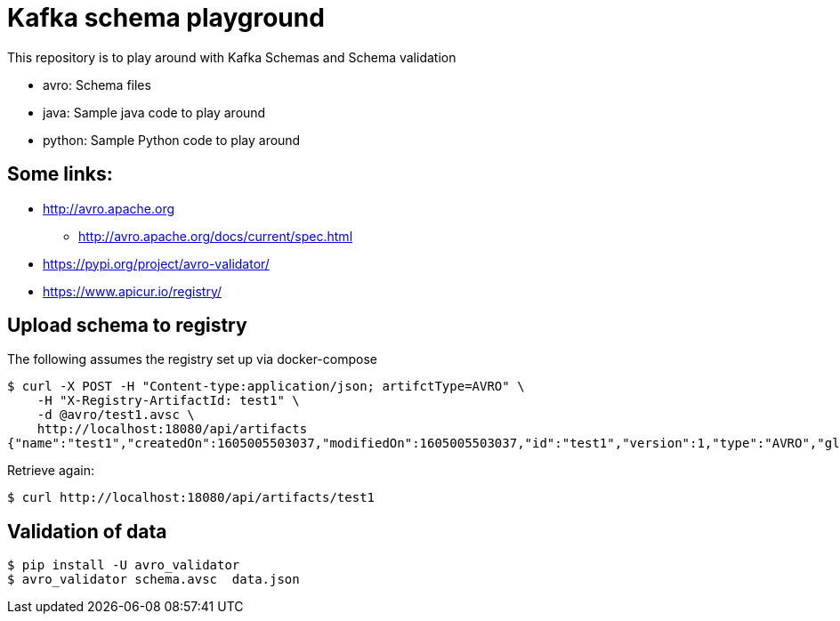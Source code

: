 = Kafka schema playground

This repository is to play around with Kafka Schemas and Schema validation

* avro: Schema files
* java: Sample java code to play around
* python: Sample Python code to play around


== Some links:

* http://avro.apache.org
** http://avro.apache.org/docs/current/spec.html
* https://pypi.org/project/avro-validator/
* https://www.apicur.io/registry/

== Upload schema to registry

The following assumes the registry set up via docker-compose

[source,shell]
----
$ curl -X POST -H "Content-type:application/json; artifctType=AVRO" \
    -H "X-Registry-ArtifactId: test1" \
    -d @avro/test1.avsc \
    http://localhost:18080/api/artifacts
{"name":"test1","createdOn":1605005503037,"modifiedOn":1605005503037,"id":"test1","version":1,"type":"AVRO","globalId":1,"state":"ENABLED"}
----

Retrieve again:

[source,shell]
----
$ curl http://localhost:18080/api/artifacts/test1
----

== Validation of data

[source,shell]
----
$ pip install -U avro_validator
$ avro_validator schema.avsc  data.json
----
